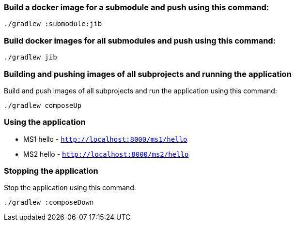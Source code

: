 === Build a docker image for a submodule and push using this command:

```
./gradlew :submodule:jib
```


=== Build docker images for all submodules and push using this command:

```
./gradlew jib
```


=== Building and pushing images of all subprojects and running the application

Build and push images of all subprojects and run the application using this command:

```
./gradlew composeUp
```

=== Using the application

* MS1 hello - `http://localhost:8000/ms1/hello`
* MS2 hello - `http://localhost:8000/ms2/hello`


=== Stopping the application

Stop the application using this command:

```
./gradlew :composeDown
```